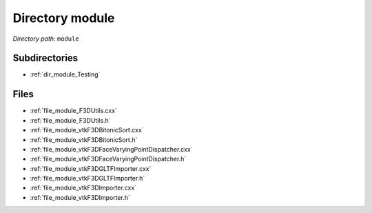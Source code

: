 .. _dir_module:


Directory module
================


*Directory path:* ``module``

Subdirectories
--------------

- :ref:`dir_module_Testing`


Files
-----

- :ref:`file_module_F3DUtils.cxx`
- :ref:`file_module_F3DUtils.h`
- :ref:`file_module_vtkF3DBitonicSort.cxx`
- :ref:`file_module_vtkF3DBitonicSort.h`
- :ref:`file_module_vtkF3DFaceVaryingPointDispatcher.cxx`
- :ref:`file_module_vtkF3DFaceVaryingPointDispatcher.h`
- :ref:`file_module_vtkF3DGLTFImporter.cxx`
- :ref:`file_module_vtkF3DGLTFImporter.h`
- :ref:`file_module_vtkF3DImporter.cxx`
- :ref:`file_module_vtkF3DImporter.h`


